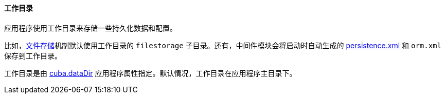 :sourcesdir: ../../../../source

[[work_dir]]
==== 工作目录

应用程序使用工作目录来存储一些持久化数据和配置。

比如，<<file_storage,文件存储>>机制默认使用工作目录的 `filestorage` 子目录。还有，中间件模块会将启动时自动生成的 <<persistence.xml,persistence.xml>> 和 `orm.xml` 保存到工作目录。

工作目录是由 <<cuba.dataDir,cuba.dataDir>> 应用程序属性指定。默认情况，工作目录在应用程序主目录下。

